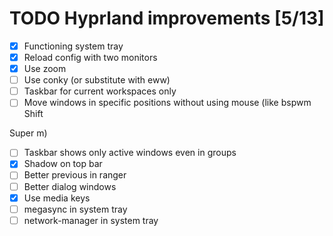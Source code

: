 * TODO Hyprland improvements [5/13]

 * [X] Functioning system tray
 * [X] Reload config with two monitors
 * [X] Use zoom
 * [ ] Use conky (or substitute with eww)
 * [ ] Taskbar for current workspaces only
 * [ ] Move windows in specific positions without using mouse (like bspwm Shift
 Super m)
 * [ ] Taskbar shows only active windows even in groups
 * [X] Shadow on top bar
 * [ ] Better previous in ranger
 * [ ] Better dialog windows
 * [X] Use media keys
 * [ ] megasync in system tray
 * [ ] network-manager in system tray

